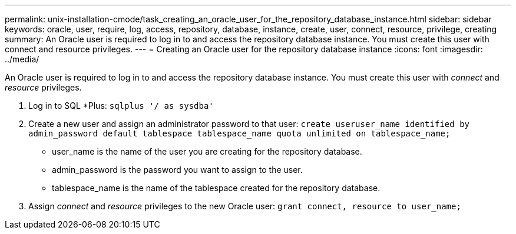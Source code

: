---
permalink: unix-installation-cmode/task_creating_an_oracle_user_for_the_repository_database_instance.html
sidebar: sidebar
keywords: oracle, user, require, log, access, repository, database, instance, create, user, connect, resource, privilege, creating
summary: An Oracle user is required to log in to and access the repository database instance. You must create this user with connect and resource privileges.
---
= Creating an Oracle user for the repository database instance
:icons: font
:imagesdir: ../media/

[.lead]
An Oracle user is required to log in to and access the repository database instance. You must create this user with _connect_ and _resource_ privileges.

. Log in to SQL *Plus: `sqlplus '/ as sysdba'`
. Create a new user and assign an administrator password to that user: `create useruser_name identified by admin_password default tablespace tablespace_name quota unlimited on tablespace_name;`
 ** user_name is the name of the user you are creating for the repository database.
 ** admin_password is the password you want to assign to the user.
 ** tablespace_name is the name of the tablespace created for the repository database.
. Assign _connect_ and _resource_ privileges to the new Oracle user: `grant connect, resource to user_name;`
